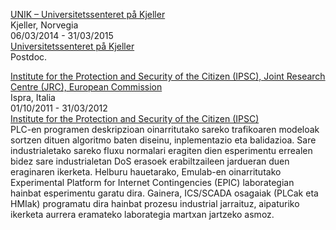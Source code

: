 #+BEGIN_HTML
<p>
<u>UNIK – Universitetssenteret på Kjeller</u> <br>
Kjeller, Norvegia<br>
06/03/2014 - 31/03/2015 <br>
<a href="http://www.unik.no" target="_blank" title="Universitetssenteret på Kjeller">Universitetssenteret på Kjeller</a> <br>
Postdoc.
</p>
#+END_HTML

#+BEGIN_HTML 
<p>
<u>Institute for the Protection and Security of the Citizen (IPSC), Joint Research Centre (JRC), European Commission</u> <br>
Ispra, Italia <br>
01/10/2011 - 31/03/2012 <br>
<a href="https://web.archive.org/web/20130916005425/http://ipsc.jrc.ec.europa.eu/" target="_blank" title="Institute for the Protection and Security of the Citizen (IPSC)">Institute for the Protection and Security of the Citizen (IPSC)</a> <br>
PLC-en programen deskripzioan oinarritutako sareko trafikoaren modeloak sortzen dituen algoritmo baten diseinu, inplementazio eta balidazioa. Sare industrialetako sareko fluxu normalari eragiten dien esperimentu errealen bidez sare industrialetan DoS erasoek erabiltzaileen jardueran duen eraginaren ikerketa.
Helburu hauetarako, Emulab-en oinarritutako Experimental Platform for Internet Contingencies (EPIC) laborategian hainbat esperimentu garatu dira. Gainera, ICS/SCADA osagaiak (PLCak eta HMIak) programatu dira hainbat prozesu industrial jarraituz, aipaturiko ikerketa aurrera eramateko laborategia martxan jartzeko asmoz.
</p>
#+END_HTML
